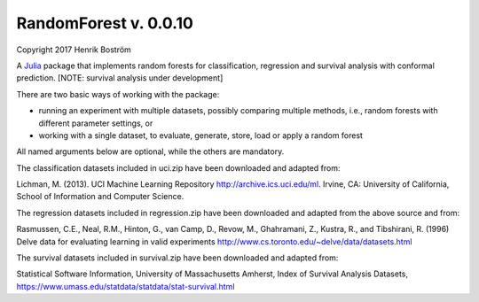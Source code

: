 RandomForest v. 0.0.10
======================

Copyright 2017 Henrik Boström

A `Julia <http://julialang.org>`_ package that implements random forests for classification, regression and survival analysis with conformal prediction.
[NOTE: survival analysis under development]

There are two basic ways of working with the package:

- running an experiment with multiple datasets, possibly comparing multiple methods,
  i.e., random forests with different parameter settings, or

- working with a single dataset, to evaluate, generate, store, load or
  apply a random forest

All named arguments below are optional, while the others are mandatory.

The classification datasets included in uci.zip have been downloaded and adapted from:

Lichman, M. (2013). UCI Machine Learning Repository http://archive.ics.uci.edu/ml. Irvine, CA: University of California, School of Information and Computer Science.

The regression datasets included in regression.zip have been downloaded and adapted from the above source and from:

Rasmussen,  C.E.,  Neal,  R.M.,  Hinton,  G.,  van  Camp,  D.,  Revow,  M.,  Ghahramani, Z., Kustra, R., and Tibshirani, R. (1996) Delve data for evaluating learning in valid experiments http://www.cs.toronto.edu/~delve/data/datasets.html

The survival datasets included in survival.zip have been downloaded and adapted from:

Statistical Software Information, University of Massachusetts Amherst, Index of Survival Analysis Datasets,
https://www.umass.edu/statdata/statdata/stat-survival.html
